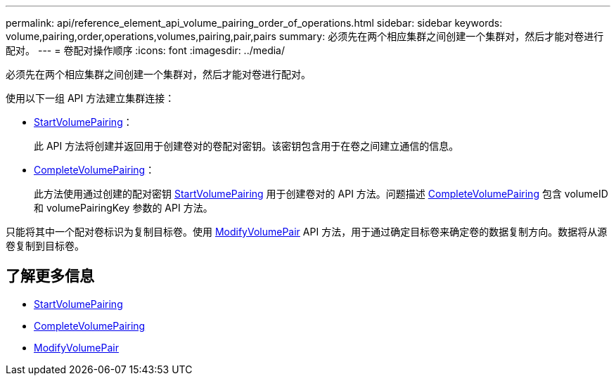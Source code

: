 ---
permalink: api/reference_element_api_volume_pairing_order_of_operations.html 
sidebar: sidebar 
keywords: volume,pairing,order,operations,volumes,pairing,pair,pairs 
summary: 必须先在两个相应集群之间创建一个集群对，然后才能对卷进行配对。 
---
= 卷配对操作顺序
:icons: font
:imagesdir: ../media/


[role="lead"]
必须先在两个相应集群之间创建一个集群对，然后才能对卷进行配对。

使用以下一组 API 方法建立集群连接：

* xref:reference_element_api_startvolumepairing.adoc[StartVolumePairing]：
+
此 API 方法将创建并返回用于创建卷对的卷配对密钥。该密钥包含用于在卷之间建立通信的信息。

* xref:reference_element_api_completevolumepairing.adoc[CompleteVolumePairing]：
+
此方法使用通过创建的配对密钥 xref:reference_element_api_startvolumepairing.adoc[StartVolumePairing] 用于创建卷对的 API 方法。问题描述 xref:reference_element_api_completevolumepairing.adoc[CompleteVolumePairing] 包含 volumeID 和 volumePairingKey 参数的 API 方法。



只能将其中一个配对卷标识为复制目标卷。使用 xref:reference_element_api_modifyvolumepair.adoc[ModifyVolumePair] API 方法，用于通过确定目标卷来确定卷的数据复制方向。数据将从源卷复制到目标卷。



== 了解更多信息

* xref:reference_element_api_startvolumepairing.adoc[StartVolumePairing]
* xref:reference_element_api_completevolumepairing.adoc[CompleteVolumePairing]
* xref:reference_element_api_modifyvolumepair.adoc[ModifyVolumePair]

